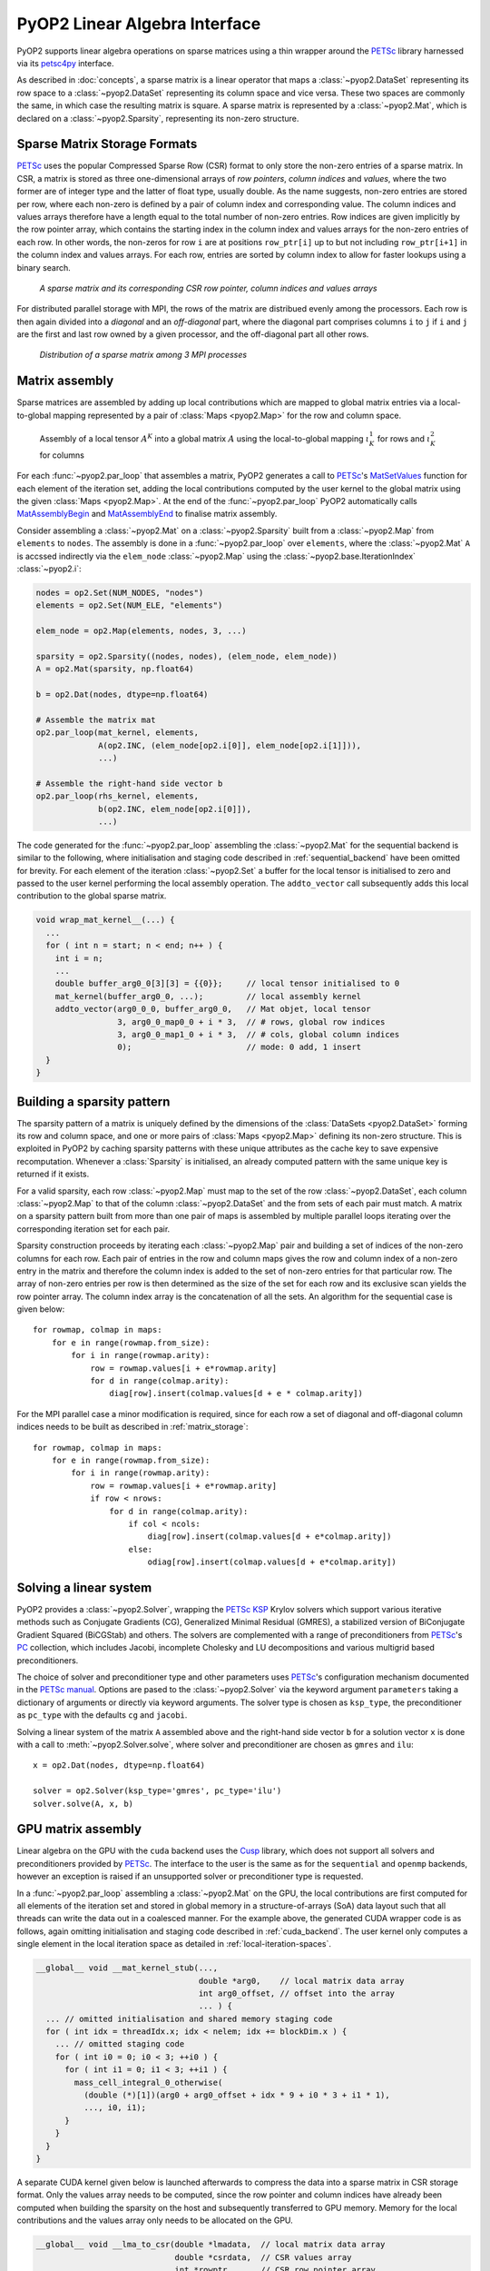 .. _linear_algebra:

PyOP2 Linear Algebra Interface
==============================

PyOP2 supports linear algebra operations on sparse matrices using a thin
wrapper around the PETSc_ library harnessed via its petsc4py_ interface.

As described in :doc:`concepts`, a sparse matrix is a linear operator that
maps a :class:`~pyop2.DataSet` representing its row space to a
:class:`~pyop2.DataSet` representing its column space and vice versa. These
two spaces are commonly the same, in which case the resulting matrix is
square. A sparse matrix is represented by a :class:`~pyop2.Mat`, which is
declared on a :class:`~pyop2.Sparsity`, representing its non-zero structure.

.. _matrix_storage:

Sparse Matrix Storage Formats
-----------------------------

PETSc_ uses the popular Compressed Sparse Row (CSR) format to only store the
non-zero entries of a sparse matrix. In CSR, a matrix is stored as three
one-dimensional arrays of *row pointers*, *column indices* and *values*, where
the two former are of integer type and the latter of float type, usually
double. As the name suggests, non-zero entries are stored per row, where each
non-zero is defined by a pair of column index and corresponding value. The
column indices and values arrays therefore have a length equal to the total
number of non-zero entries. Row indices are given implicitly by the row
pointer array, which contains the starting index in the column index and
values arrays for the non-zero entries of each row. In other words, the
non-zeros for row ``i`` are at positions ``row_ptr[i]`` up to but not
including ``row_ptr[i+1]`` in the column index and values arrays. For each
row, entries are sorted by column index to allow for faster lookups using a
binary search.

.. figure:: images/csr.svg

  *A sparse matrix and its corresponding CSR row pointer, column indices and
  values arrays*

For distributed parallel storage with MPI, the rows of the matrix are
distribued evenly among the processors. Each row is then again divided into a
*diagonal* and an *off-diagonal* part, where the diagonal part comprises
columns ``i`` to ``j`` if ``i`` and ``j`` are the first and last row owned by
a given processor, and the off-diagonal part all other rows.

.. figure:: images/mpi_matrix.svg

  *Distribution of a sparse matrix among 3 MPI processes*

.. _matrix_assembly:

Matrix assembly
---------------

Sparse matrices are assembled by adding up local contributions which are
mapped to global matrix entries via a local-to-global mapping represented by a
pair of :class:`Maps <pyop2.Map>` for the row and column space. 

.. figure:: images/assembly.svg

  Assembly of a local tensor :math:`A^K` into a global matrix :math:`A` using
  the local-to-global mapping :math:`\iota_K^1` for rows and :math:`\iota_K^2`
  for columns

For each :func:`~pyop2.par_loop` that assembles a matrix, PyOP2 generates a
call to PETSc_'s MatSetValues_ function for each element of the iteration set,
adding the local contributions computed by the user kernel to the global
matrix using the given :class:`Maps <pyop2.Map>`. At the end of the
:func:`~pyop2.par_loop` PyOP2 automatically calls MatAssemblyBegin_ and
MatAssemblyEnd_ to finalise matrix assembly.

Consider assembling a :class:`~pyop2.Mat` on a :class:`~pyop2.Sparsity` built
from a :class:`~pyop2.Map` from ``elements`` to ``nodes``. The assembly is
done in a :func:`~pyop2.par_loop` over ``elements``, where the
:class:`~pyop2.Mat` ``A`` is accssed indirectly via the ``elem_node``
:class:`~pyop2.Map` using the :class:`~pyop2.base.IterationIndex`
:class:`~pyop2.i`:

.. code-block:: python

  nodes = op2.Set(NUM_NODES, "nodes")
  elements = op2.Set(NUM_ELE, "elements")

  elem_node = op2.Map(elements, nodes, 3, ...)

  sparsity = op2.Sparsity((nodes, nodes), (elem_node, elem_node))
  A = op2.Mat(sparsity, np.float64)

  b = op2.Dat(nodes, dtype=np.float64)

  # Assemble the matrix mat
  op2.par_loop(mat_kernel, elements,
               A(op2.INC, (elem_node[op2.i[0]], elem_node[op2.i[1]])),
               ...)

  # Assemble the right-hand side vector b
  op2.par_loop(rhs_kernel, elements,
               b(op2.INC, elem_node[op2.i[0]]),
               ...)

The code generated for the :func:`~pyop2.par_loop` assembling the
:class:`~pyop2.Mat` for the sequential backend is similar to the following,
where initialisation and staging code described in :ref:`sequential_backend`
have been omitted for brevity. For each element of the iteration
:class:`~pyop2.Set` a buffer for the local tensor is initialised to zero and
passed to the user kernel performing the local assembly operation. The
``addto_vector`` call subsequently adds this local contribution to the global
sparse matrix.

.. code-block:: c

  void wrap_mat_kernel__(...) {
    ...
    for ( int n = start; n < end; n++ ) {
      int i = n;
      ...
      double buffer_arg0_0[3][3] = {{0}};     // local tensor initialised to 0
      mat_kernel(buffer_arg0_0, ...);         // local assembly kernel
      addto_vector(arg0_0_0, buffer_arg0_0,   // Mat objet, local tensor
                   3, arg0_0_map0_0 + i * 3,  // # rows, global row indices
                   3, arg0_0_map1_0 + i * 3,  // # cols, global column indices
                   0);                        // mode: 0 add, 1 insert
    }
  }

.. _sparsity_pattern:

Building a sparsity pattern
---------------------------

The sparsity pattern of a matrix is uniquely defined by the dimensions of the
:class:`DataSets <pyop2.DataSet>` forming its row and column space, and one or
more pairs of :class:`Maps <pyop2.Map>` defining its non-zero structure. This
is exploited in PyOP2 by caching sparsity patterns with these unique
attributes as the cache key to save expensive recomputation. Whenever a
:class:`Sparsity` is initialised, an already computed pattern with the same
unique key is returned if it exists.

For a valid sparsity, each row :class:`~pyop2.Map` must map to the set of the
row :class:`~pyop2.DataSet`, each column :class:`~pyop2.Map` to that of the
column :class:`~pyop2.DataSet` and the from sets of each pair must match. A
matrix on a sparsity pattern built from more than one pair of maps is
assembled by multiple parallel loops iterating over the corresponding
iteration set for each pair.

Sparsity construction proceeds by iterating each :class:`~pyop2.Map` pair and
building a set of indices of the non-zero columns for each row. Each pair of
entries in the row and column maps gives the row and column index of a
non-zero entry in the matrix and therefore the column index is added to the
set of non-zero entries for that particular row. The array of non-zero entries
per row is then determined as the size of the set for each row and its
exclusive scan yields the row pointer array. The column index array is the
concatenation of all the sets. An algorithm for the sequential case is given
below: ::

  for rowmap, colmap in maps:
      for e in range(rowmap.from_size):
          for i in range(rowmap.arity):
              row = rowmap.values[i + e*rowmap.arity]
              for d in range(colmap.arity):
                  diag[row].insert(colmap.values[d + e * colmap.arity])

For the MPI parallel case a minor modification is required, since for each row
a set of diagonal and off-diagonal column indices needs to be built as
described in :ref:`matrix_storage`: ::

  for rowmap, colmap in maps:
      for e in range(rowmap.from_size):
          for i in range(rowmap.arity):
              row = rowmap.values[i + e*rowmap.arity]
              if row < nrows:
                  for d in range(colmap.arity):
                      if col < ncols:
                          diag[row].insert(colmap.values[d + e*colmap.arity])
                      else:
                          odiag[row].insert(colmap.values[d + e*colmap.arity])

.. _solving:

Solving a linear system
-----------------------

PyOP2 provides a :class:`~pyop2.Solver`, wrapping the PETSc_ KSP_ Krylov
solvers which support various iterative methods such as Conjugate Gradients
(CG), Generalized Minimal Residual (GMRES), a stabilized version of
BiConjugate Gradient Squared (BiCGStab) and others. The solvers are
complemented with a range of preconditioners from PETSc_'s PC_ collection,
which includes Jacobi, incomplete Cholesky and LU decompositions and various
multigrid based preconditioners.

The choice of solver and preconditioner type and other parameters uses
PETSc_'s configuration mechanism documented in the `PETSc manual`_. Options
are pased to the :class:`~pyop2.Solver` via the keyword argument
``parameters`` taking a dictionary of arguments or directly via keyword
arguments. The solver type is chosen as ``ksp_type``, the preconditioner as
``pc_type`` with the defaults ``cg`` and ``jacobi``.

Solving a linear system of the matrix ``A`` assembled above and the right-hand
side vector ``b`` for a solution vector ``x`` is done with a call to
:meth:`~pyop2.Solver.solve`, where solver and preconditioner are chosen as
``gmres`` and ``ilu``: ::

  x = op2.Dat(nodes, dtype=np.float64)

  solver = op2.Solver(ksp_type='gmres', pc_type='ilu')
  solver.solve(A, x, b)

.. _gpu_assembly:

GPU matrix assembly
-------------------

Linear algebra on the GPU with the ``cuda`` backend uses the Cusp_ library,
which does not support all solvers and preconditioners provided by PETSc_. The
interface to the user is the same as for the ``sequential`` and ``openmp``
backends, however an exception is raised if an unsupported solver or
preconditioner type is requested.

In a :func:`~pyop2.par_loop` assembling a :class:`~pyop2.Mat` on the GPU, the
local contributions are first computed for all elements of the iteration set
and stored in global memory in a structure-of-arrays (SoA) data layout such
that all threads can write the data out in a coalesced manner. For the example
above, the generated CUDA wrapper code is as follows, again omitting
initialisation and staging code described in :ref:`cuda_backend`.  The user
kernel only computes a single element in the local iteration space as detailed
in :ref:`local-iteration-spaces`.

.. code-block:: c

  __global__ void __mat_kernel_stub(...,
                                    double *arg0,    // local matrix data array
                                    int arg0_offset, // offset into the array
                                    ... ) {
    ... // omitted initialisation and shared memory staging code
    for ( int idx = threadIdx.x; idx < nelem; idx += blockDim.x ) {
      ... // omitted staging code
      for ( int i0 = 0; i0 < 3; ++i0 ) {
        for ( int i1 = 0; i1 < 3; ++i1 ) {
          mass_cell_integral_0_otherwise(
            (double (*)[1])(arg0 + arg0_offset + idx * 9 + i0 * 3 + i1 * 1),
            ..., i0, i1);
        }
      }
    }
  }

A separate CUDA kernel given below is launched afterwards to compress the data
into a sparse matrix in CSR storage format. Only the values array needs to be
computed, since the row pointer and column indices have already been computed
when building the sparsity on the host and subsequently transferred to GPU
memory. Memory for the local contributions and the values array only needs to
be allocated on the GPU.

.. code-block:: c

  __global__ void __lma_to_csr(double *lmadata,  // local matrix data array
                               double *csrdata,  // CSR values array
                               int *rowptr,      // CSR row pointer array
                               int *colidx,      // CSR column indices array
                               int *rowmap,      // row map array
                               int rowmapdim,    // row map arity
                               int *colmap,      // column map array
                               int colmapdim,    // column map arity
                               int nelems) {
    int nentries_per_ele = rowmapdim * colmapdim;
    int n = threadIdx.x + blockIdx.x * blockDim.x;
    if ( n >= nelems * nentries_per_ele ) return;

    int e = n / nentries_per_ele;                        // set element
    int i = (n - e * nentries_per_ele) / rowmapdim;      // local row
    int j = (n - e * nentries_per_ele - i * colmapdim);  // local column

    // Compute position in values array
    int offset = pos(rowmap[e * rowmapdim + i], colmap[e * colmapdim + j],
                     rowptr, colidx);
    __atomic_add(csrdata + offset, lmadata[n]);
  }

.. note ::
  Distributed parallel linear algebra operations with MPI are currently not
  supported by the ``cuda`` backend.

.. _PETSc: http://www.mcs.anl.gov/petsc/
.. _petsc4py: http://pythonhosted.org/petsc4py/
.. _MatSetValues: http://www.mcs.anl.gov/petsc/petsc-dev/docs/manualpages/Mat/MatSetValues.html
.. _MatAssemblyBegin: http://www.mcs.anl.gov/petsc/petsc-dev/docs/manualpages/Mat/MatAssemblyBegin.html
.. _MatAssemblyEnd: http://www.mcs.anl.gov/petsc/petsc-dev/docs/manualpages/Mat/MatAssemblyEnd.html
.. _KSP: http://www.mcs.anl.gov/petsc/petsc-dev/docs/manualpages/KSP/
.. _PC: http://www.mcs.anl.gov/petsc/petsc-dev/docs/manualpages/PC/
.. _PETSc manual: http://www.mcs.anl.gov/petsc/petsc-dev/docs/manual.pdf
.. _Cusp: http://cusplibrary.github.io
